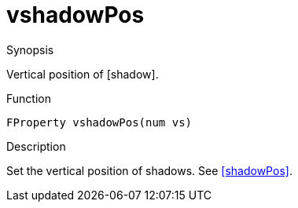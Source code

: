 [[Properties-vshadowPos]]
# vshadowPos
:concept: Vis/Figure/Properties/vshadowPos

.Synopsis
Vertical position of [shadow].

.Syntax

.Types

.Function
`FProperty vshadowPos(num vs)`

.Description
Set the vertical position of shadows. See <<shadowPos>>.

.Examples

.Benefits

.Pitfalls


:leveloffset: +1

:leveloffset: -1